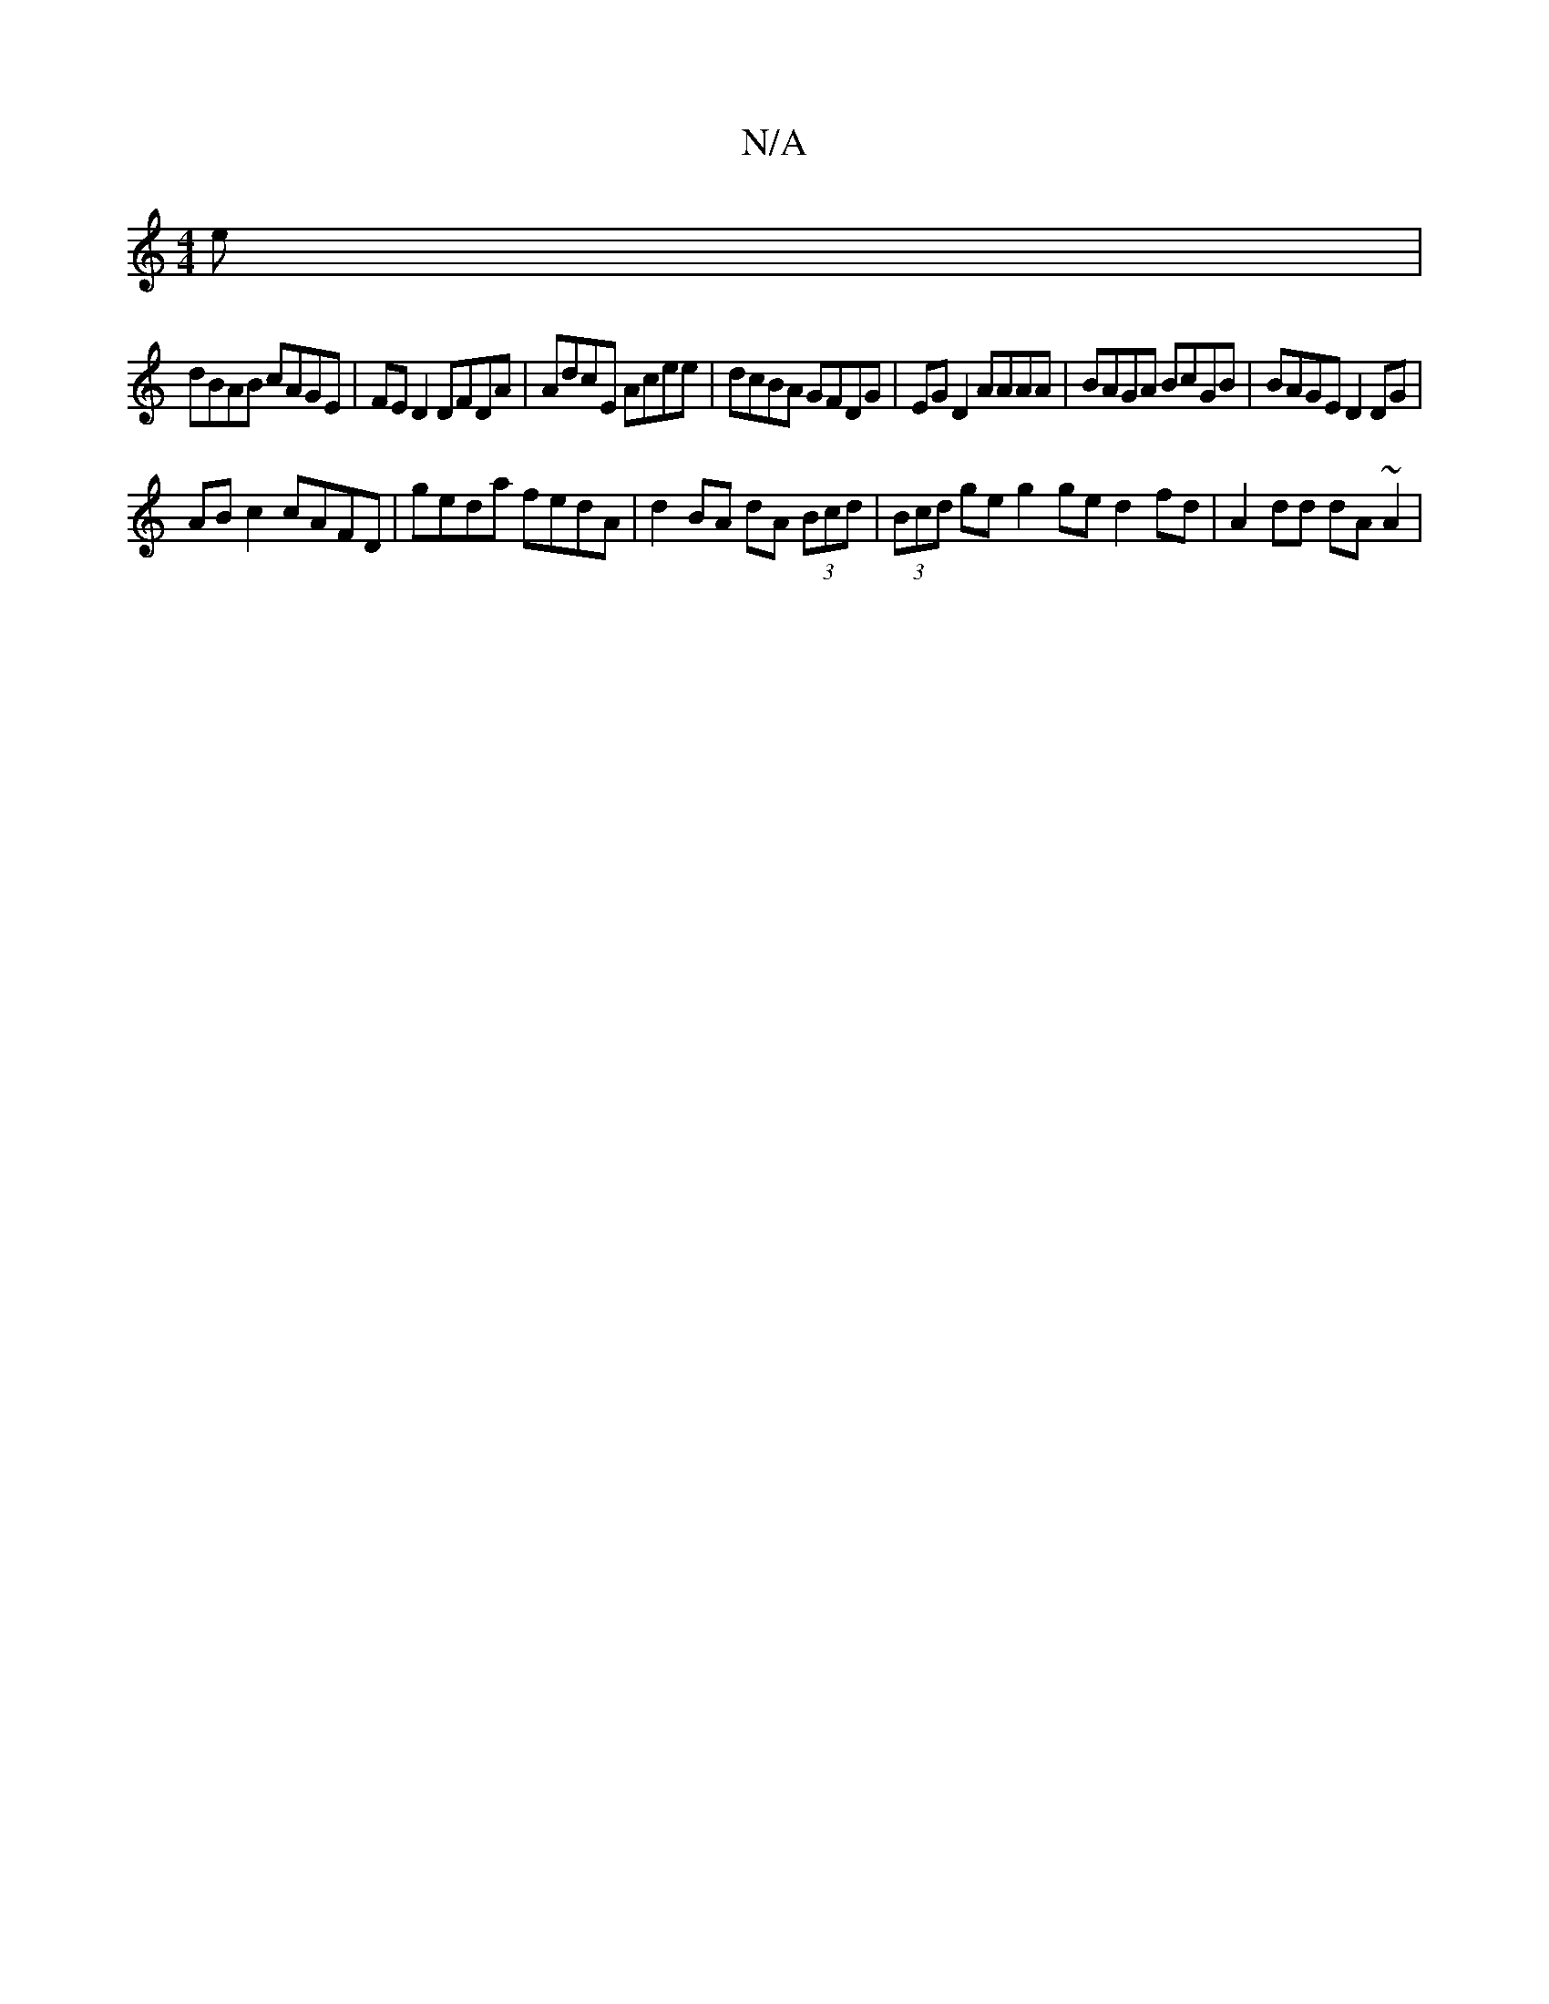 X:1
T:N/A
M:4/4
R:N/A
K:Cmajor
e | 
dBAB cAGE | FED2 DFDA | AdcE Acee | dcBA GFDG |EG D2 AAAA | BAGA BcGB |BAGE D2 DG |
AB c2 cAFD | geda fedA | d2BA dA (3Bcd | (3Bcd ge g2ged2 fd |A2dd dA~A2|

ba (3aaa abaa |"A"e2 cA "Em"GA AB|"Em